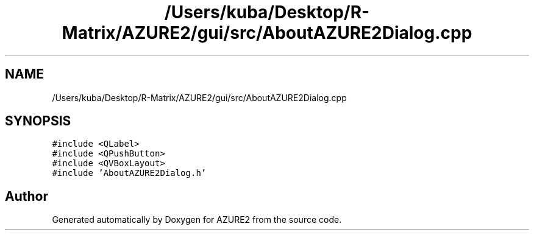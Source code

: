 .TH "/Users/kuba/Desktop/R-Matrix/AZURE2/gui/src/AboutAZURE2Dialog.cpp" 3AZURE2" \" -*- nroff -*-
.ad l
.nh
.SH NAME
/Users/kuba/Desktop/R-Matrix/AZURE2/gui/src/AboutAZURE2Dialog.cpp
.SH SYNOPSIS
.br
.PP
\fC#include <QLabel>\fP
.br
\fC#include <QPushButton>\fP
.br
\fC#include <QVBoxLayout>\fP
.br
\fC#include 'AboutAZURE2Dialog\&.h'\fP
.br

.SH "Author"
.PP 
Generated automatically by Doxygen for AZURE2 from the source code\&.
